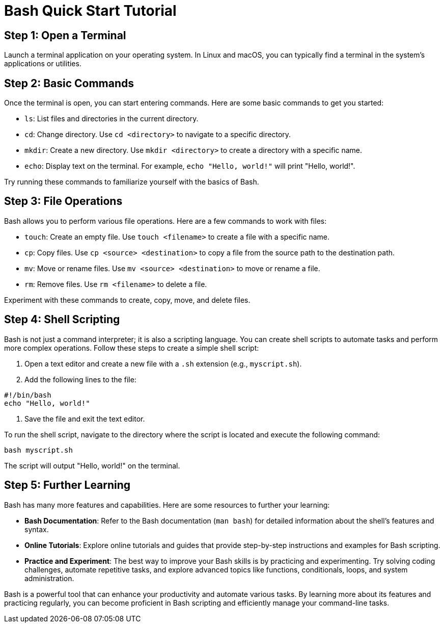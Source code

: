 = Bash Quick Start Tutorial

== Step 1: Open a Terminal

Launch a terminal application on your operating system. In Linux and macOS, you can typically find a terminal in the system's applications or utilities.

== Step 2: Basic Commands

Once the terminal is open, you can start entering commands. Here are some basic commands to get you started:

- `ls`: List files and directories in the current directory.
- `cd`: Change directory. Use `cd <directory>` to navigate to a specific directory.
- `mkdir`: Create a new directory. Use `mkdir <directory>` to create a directory with a specific name.
- `echo`: Display text on the terminal. For example, `echo "Hello, world!"` will print "Hello, world!".

Try running these commands to familiarize yourself with the basics of Bash.

== Step 3: File Operations

Bash allows you to perform various file operations. Here are a few commands to work with files:

- `touch`: Create an empty file. Use `touch <filename>` to create a file with a specific name.
- `cp`: Copy files. Use `cp <source> <destination>` to copy a file from the source path to the destination path.
- `mv`: Move or rename files. Use `mv <source> <destination>` to move or rename a file.
- `rm`: Remove files. Use `rm <filename>` to delete a file.

Experiment with these commands to create, copy, move, and delete files.

== Step 4: Shell Scripting

Bash is not just a command interpreter; it is also a scripting language. You can create shell scripts to automate tasks and perform more complex operations. Follow these steps to create a simple shell script:

1. Open a text editor and create a new file with a `.sh` extension (e.g., `myscript.sh`).
2. Add the following lines to the file:
[source,bash]
----
#!/bin/bash
echo "Hello, world!"
----
3. Save the file and exit the text editor.

To run the shell script, navigate to the directory where the script is located and execute the following command:
[source,bash]
----
bash myscript.sh
----

The script will output "Hello, world!" on the terminal.

== Step 5: Further Learning

Bash has many more features and capabilities. Here are some resources to further your learning:

- **Bash Documentation**: Refer to the Bash documentation (`man bash`) for detailed information about the shell's features and syntax.
- **Online Tutorials**: Explore online tutorials and guides that provide step-by-step instructions and examples for Bash scripting.
- **Practice and Experiment**: The best way to improve your Bash skills is by practicing and experimenting. Try solving coding challenges, automate repetitive tasks, and explore advanced topics like functions, conditionals, loops, and system administration.

Bash is a powerful tool that can enhance your productivity and automate various tasks. By learning more about its features and practicing regularly, you can become proficient in Bash scripting and efficiently manage your command-line tasks.

